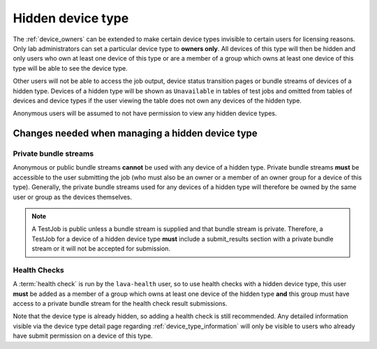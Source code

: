 .. _hidden_device_type:

Hidden device type
##################

The :ref:`device_owners` can be extended to make certain device types
invisible to certain users for licensing reasons. Only lab administrators
can set a particular device type to **owners only**. All devices of this
type will then be hidden and only users who own at least one device of
this type or are a member of a group which owns at least one device of
this type will be able to see the device type.

Other users will not be able to access the job output, device status
transition pages or bundle streams of devices of a hidden type. Devices
of a hidden type will be shown as ``Unavailable`` in tables of test
jobs and omitted from tables of devices and device types if the user
viewing the table does not own any devices of the hidden type.

Anonymous users will be assumed to not have permission to view any
hidden device types.

Changes needed when managing a hidden device type
*************************************************

Private bundle streams
======================

Anonymous or public bundle streams **cannot** be used with any device
of a hidden type. Private bundle streams **must** be accessible to the
user submitting the job (who must also be an owner or a member of an
owner group for a device of this type). Generally, the private bundle
streams used for any devices of a hidden type will therefore be owned
by the same user or group as the devices themselves.

.. note:: A TestJob is public unless a bundle stream is supplied and
          that bundle stream is private. Therefore, a TestJob for a
          device of a hidden device type **must** include a submit_results
          section with a private bundle stream or it will not be
          accepted for submission.

Health Checks
=============

A :term:`health check` is run by the ``lava-health`` user, so to use
health checks with a hidden device type, this user **must** be added
as a member of a group which owns at least one device of the hidden type
**and** this group must have access to a private bundle stream for the
health check result submissions.

Note that the device type is already hidden, so adding a health check is
still recommended. Any detailed information visible via the device type
detail page regarding :ref:`device_type_information` will only be visible to
users who already have submit permission on a device of this type.
